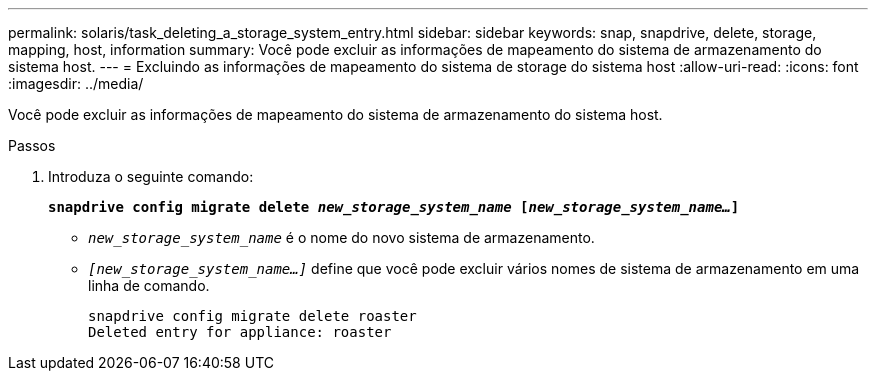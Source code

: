 ---
permalink: solaris/task_deleting_a_storage_system_entry.html 
sidebar: sidebar 
keywords: snap, snapdrive, delete, storage, mapping, host, information 
summary: Você pode excluir as informações de mapeamento do sistema de armazenamento do sistema host. 
---
= Excluindo as informações de mapeamento do sistema de storage do sistema host
:allow-uri-read: 
:icons: font
:imagesdir: ../media/


[role="lead"]
Você pode excluir as informações de mapeamento do sistema de armazenamento do sistema host.

.Passos
. Introduza o seguinte comando:
+
`*snapdrive config migrate delete _new_storage_system_name_ [_new_storage_system_name..._]*`

+
** `_new_storage_system_name_` é o nome do novo sistema de armazenamento.
** `_[new_storage_system_name...]_` define que você pode excluir vários nomes de sistema de armazenamento em uma linha de comando.
+
[listing]
----
snapdrive config migrate delete roaster
Deleted entry for appliance: roaster
----



